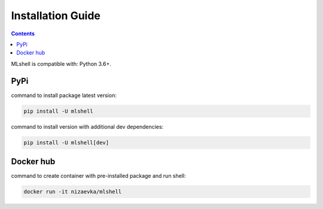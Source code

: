 Installation Guide
==================

.. contents:: **Contents**
    :depth: 1
    :local:
    :backlinks: none

MLshell is compatible with: Python 3.6+.

PyPi
~~~~
|PyPI|

command to install package latest version:

.. code-block:: none

    pip install -U mlshell

command to install version with additional dev dependencies:

.. code-block:: none

    pip install -U mlshell[dev]


Docker hub
~~~~~~~~~~
|Docker|

command to create container with pre-installed package and run shell:

.. code-block:: none

    docker run -it nizaevka/mlshell


.. |PyPI| image:: https://img.shields.io/pypi/v/mlshell.svg
   :target: https://pypi.org/project/mlshell/

.. |Docker| image:: https://img.shields.io/docker/pulls/nizaevka/mlshell
   :target: https://hub.docker.com/r/nizaevka/mlshell/tags